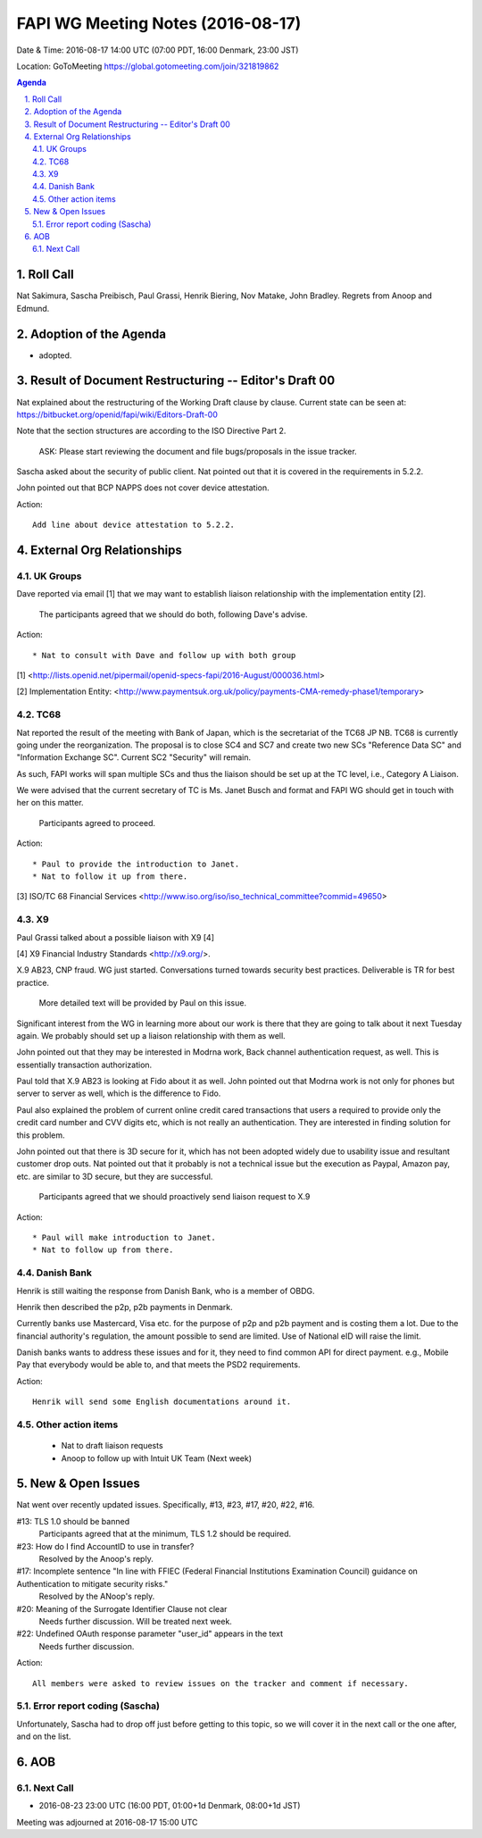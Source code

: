 ============================================
FAPI WG Meeting Notes (2016-08-17)
============================================
Date & Time: 2016-08-17 14:00 UTC (07:00 PDT, 16:00 Denmark, 23:00 JST) 

Location: GoToMeeting https://global.gotomeeting.com/join/321819862

.. sectnum::
   :suffix: .


.. contents:: Agenda

Roll Call
=============
Nat Sakimura, Sascha Preibisch, Paul Grassi, Henrik Biering, Nov Matake, John Bradley. 
Regrets from Anoop and Edmund. 

Adoption of the Agenda
=========================
* adopted. 

Result of Document Restructuring -- Editor's Draft 00
===========================================================
Nat explained about the restructuring of the Working Draft clause by clause. 
Current state can be seen at: https://bitbucket.org/openid/fapi/wiki/Editors-Draft-00

Note that the section structures are according to the ISO Directive Part 2. 

    ASK: Please start reviewing the document and file bugs/proposals in the issue tracker. 

Sascha asked about the security of public client. 
Nat pointed out that it is covered in the requirements in 5.2.2. 

John pointed out that BCP NAPPS does not cover device attestation. 

Action:: 

    Add line about device attestation to 5.2.2.


External Org Relationships
=============================

UK Groups 
------------------------------------
Dave reported via email [1] that we may want to establish 
liaison relationship with the implementation entity [2]. 

    The participants agreed that we should do both, following Dave's advise. 

Action::

    * Nat to consult with Dave and follow up with both group

[1] <http://lists.openid.net/pipermail/openid-specs-fapi/2016-August/000036.html>

[2] Implementation Entity: <http://www.paymentsuk.org.uk/policy/payments-CMA-remedy-phase1/temporary>

TC68
-----
Nat reported the result of the meeting with Bank of Japan, which is the secretariat of the 
TC68 JP NB. TC68 is currently going under the reorganization. 
The proposal is to close SC4 and SC7 and create two new SCs "Reference Data SC" 
and "Information Exchange SC". Current SC2 "Security" will remain. 

As such, FAPI works will span multiple SCs and thus the liaison should be set up 
at the TC level, i.e., Category A Liaison. 

We were advised that the current secretary of TC is Ms. Janet Busch and format and FAPI WG should 
get in touch with her on this matter. 

    Participants agreed to proceed. 

Action::

    * Paul to provide the introduction to Janet. 
    * Nat to follow it up from there. 

[3] ISO/TC 68 Financial Services <http://www.iso.org/iso/iso_technical_committee?commid=49650>

X9
------------
Paul Grassi talked about a possible liaison with X9 [4] 

[4] X9 Financial Industry Standards <http://x9.org/>. 

X.9 AB23, CNP fraud. WG just started. 
Conversations turned towards security best practices. 
Deliverable is TR for best practice. 

    More detailed text will be provided by Paul on this issue. 

Significant interest from the WG in learning more about our work is there that they are going to talk 
about it next Tuesday again. We probably should set up a liaison relationship with them as well. 

John pointed out that they may be interested in Modrna work, Back channel authentication request, as well. 
This is essentially transaction authorization. 

Paul told that X.9 AB23 is looking at Fido about it as well. 
John pointed out that Modrna work is not only for phones but server to server as well, 
which is the difference to Fido. 

Paul also explained the problem of current online credit cared transactions that 
users a required to provide only the credit card number and CVV digits etc, 
which is not really an authentication. They are interested in finding solution 
for this problem. 

John pointed out that there is 3D secure for it, which has not been adopted widely due to usability issue and resultant customer drop outs. Nat pointed out that it probably is not a technical issue but the execution as Paypal, Amazon pay, etc. are similar to 3D secure, but they are successful. 

    Participants agreed that we should proactively send liaison request to X.9

Action::

    * Paul will make introduction to Janet. 
    * Nat to follow up from there. 

Danish Bank
------------
Henrik is still waiting the response from Danish Bank, who is a member of OBDG. 

Henrik then described the p2p, p2b payments in Denmark. 

Currently banks use Mastercard, Visa etc. for the purpose of p2p and p2b payment and is costing them a lot. 
Due to the financial authority's regulation, the amount possible to send are limited. 
Use of National eID will raise the limit. 

Danish banks wants to address these issues and for it, they need to find common API for direct payment. 
e.g., Mobile Pay that everybody would be able to, and that meets the PSD2 requirements. 

Action::

    Henrik will send some English documentations around it. 

Other action items
--------------------

    * Nat to draft liaison requests
    * Anoop to follow up with Intuit UK Team (Next week) 


New & Open Issues
======================

Nat went over recently updated issues. Specifically, #13, #23, #17, #20, #22, #16. 

#13: TLS 1.0 should be banned
    Participants agreed that at the minimum, TLS 1.2 should be required. 

#23: How do I find AccountID to use in transfer?
    Resolved by the Anoop's reply. 

#17: Incomplete sentence "In line with FFIEC (Federal Financial Institutions Examination Council) guidance on Authentication to mitigate security risks."
    Resolved by the ANoop's reply. 

#20: Meaning of the Surrogate Identifier Clause not clear
    Needs further discussion. Will be treated next week. 

#22: Undefined OAuth response parameter "user_id" appears in the text
     Needs further discussion. 

Action:: 

     All members were asked to review issues on the tracker and comment if necessary. 

Error report coding (Sascha)
----------------------------------
Unfortunately, Sascha had to drop off just before getting to this topic, 
so we will cover it in the next call or the one after, and on the list. 


AOB
========

Next Call
----------
* 2016-08-23 23:00 UTC (16:00 PDT, 01:00+1d Denmark, 08:00+1d JST) 

Meeting was adjourned at 2016-08-17 15:00 UTC
